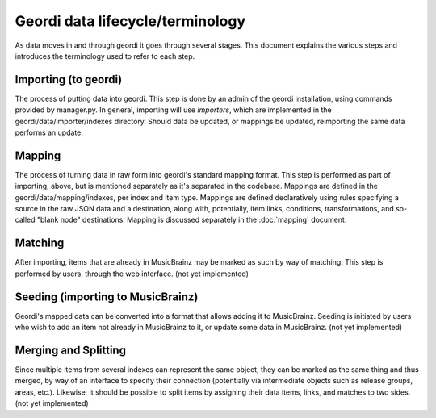Geordi data lifecycle/terminology
=================================

As data moves in and through geordi it goes through several stages. This document explains the various steps and introduces the terminology used to refer to each step.

Importing (to geordi)
---------------------
The process of putting data into geordi. This step is done by an admin of the geordi installation, using commands provided by manager.py. In general, importing will use *importers*, which are implemented in the geordi/data/importer/indexes directory. Should data be updated, or mappings be updated, reimporting the same data performs an update.

Mapping
-------
The process of turning data in raw form into geordi's standard mapping format. This step is performed as part of importing, above, but is mentioned separately as it's separated in the codebase. Mappings are defined in the geordi/data/mapping/indexes, per index and item type. Mappings are defined declaratively using rules specifying a source in the raw JSON data and a destination, along with, potentially, item links, conditions, transformations, and so-called "blank node" destinations. Mapping is discussed separately in the :doc:`mapping` document.

Matching
--------
After importing, items that are already in MusicBrainz may be marked as such by way of matching. This step is performed by users, through the web interface. (not yet implemented)

Seeding (importing to MusicBrainz)
----------------------------------
Geordi's mapped data can be converted into a format that allows adding it to MusicBrainz. Seeding is initiated by users who wish to add an item not already in MusicBrainz to it, or update some data in MusicBrainz. (not yet implemented)

Merging and Splitting
---------------------
Since multiple items from several indexes can represent the same object, they can be marked as the same thing and thus merged, by way of an interface to specify their connection (potentially via intermediate objects such as release groups, areas, etc.). Likewise, it should be possible to split items by assigning their data items, links, and matches to two sides. (not yet implemented)
